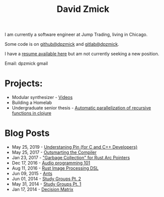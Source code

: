 #+TITLE: David Zmick

I am currently a software engineer at Jump Trading, living in Chicago.

Some code is on [[https://github.com/dpzmick][github@dpzmick]] and [[https://gitlab.com/dpzmick][gitlab@dpzmick]].

I have a [[./static/resume.pdf][resume available here]] but am not currently seeking a new position.

Email: dpzmick gmail

* Projects:
- Modular synthesizer - [[https://www.youtube.com/channel/UCYkk_c66qufhHQBpM5wwLaQ][Videos]]
- Building a Homelab
- Undergraduate senior thesis - [[./static/ugrad-thesis.pdf][Automatic parallelization of recursive functions in clojure]]

* Blog Posts @@html:<span id=rss><a href="/rss.xml"><img src="/static/rss.png"></a></span>@@
  
# apparently this is just the sitemap function, implemented badly
#+BEGIN_SRC emacs-lisp :exports results :results list
  (defun get-props (filename)
    (with-temp-buffer
      (insert-file-contents filename)
      (append
       (org-element-map (org-element-parse-buffer) 'keyword
         (lambda (el)
           `(,(org-element-property :key el) . ,(org-element-property :value el))))
       `( ("FILENAME" . ,filename) ))))

  (defun get-posts (posts-directory)
    (let ((files (directory-files posts-directory t "^[^\.]+.*.org")))
      (mapcar #'get-props files)))

  (defun actually-parse-time (time-string)
    (apply 'encode-time (org-parse-time-string time-string)))

  (defun cmp-posts (a b) ;; reverse order
    (let ((x (actually-parse-time (cdr (assoc "DATE" a))))
          (y (actually-parse-time (cdr (assoc "DATE" b)))))
      (time-less-p y x)))

  (defun get-sorted-posts (posts-directory)
    (sort (get-posts posts-directory) #'cmp-posts))

  ;; returns lisp-list of links to org mode pages
  (defun generate-homepage-links (posts-directory)
    (mapcar (lambda (elt)
              (concat
               (format-time-string "%h %d, %Y"
                                   (actually-parse-time (cdr (assoc "DATE" elt))))
               " - "
               "[[file:" (cdr (assoc "FILENAME" elt)) "]"
               "[" (cdr (assoc "TITLE" elt)) "]]"))
            (get-sorted-posts posts-directory)))

  (generate-homepage-links "./posts")
#+END_SRC

#+RESULTS:
- May 25, 2019 - [[file:/home/dpzmick/programming/new-website/posts/2019-05-25-pin-rs-cpp.org][Understaning Pin (for C and C++ Developers)]]
- May 25, 2017 - [[file:/home/dpzmick/programming/new-website/posts/2017-05-25-outsmarting-the-compiler.org][Outsmarting the Compiler]]
- Jan 23, 2017 - [[file:/home/dpzmick/programming/new-website/posts/2017-01-23-rust-arc-gc-realtime.org]["Garbage Collection" for Rust Arc Pointers]]
- Dec 17, 2016 - [[file:/home/dpzmick/programming/new-website/posts/2016-12-17-audio-basics.org][Audio programming 101]]
- Aug 11, 2016 - [[file:/home/dpzmick/programming/new-website/posts/2016-08-11-rust-jit-image-processing.org][Rust Image Processing DSL]]
- Jun 09, 2015 - [[file:/home/dpzmick/programming/new-website/posts/2015-06-09-ants.org][Ants]]
- Jun 01, 2014 - [[file:/home/dpzmick/programming/new-website/posts/2014-07-07-study-groups-pt-2.org][Study Groups Pt. 2]]
- May 31, 2014 - [[file:/home/dpzmick/programming/new-website/posts/2014-05-31-study-groups-pt-1.org][Study Groups Pt. 1]]
- Jan 17, 2014 - [[file:/home/dpzmick/programming/new-website/posts/2014-01-17-decision-matrix.org][Decision Matrix]]
